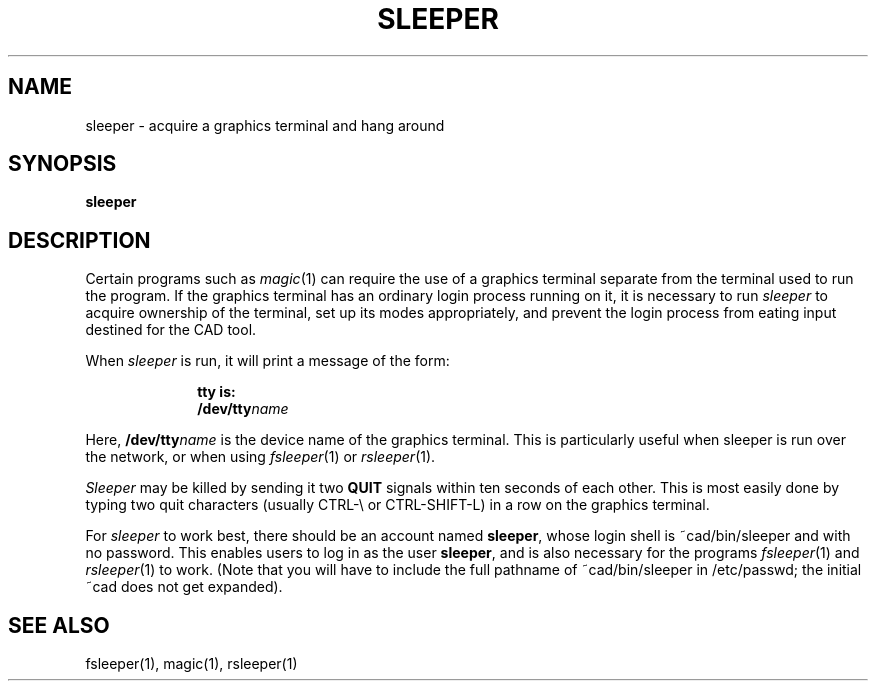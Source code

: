 .\" sccsid "@(#)sleeper.1	1.6 (Berkeley) 5/12/85"
.TH SLEEPER 1 
.UC 4
.SH NAME
sleeper \- acquire a graphics terminal and hang around
.SH SYNOPSIS
.B sleeper
.br
.SH DESCRIPTION
Certain programs such as \fImagic\fP\|(1) can require the use of
a graphics terminal separate from the terminal used to run the
program.  If the graphics terminal has an ordinary login process
running on it, it is necessary to run \fIsleeper\fP to acquire
ownership of the terminal, set up its modes appropriately,
and prevent the login process from eating input destined for the CAD tool.
.PP
When \fIsleeper\fP is run, it will print a message of the form:
.sp
.in +1i
\fBtty is:\fP
.br
\fB/dev/tty\fIname\fR
.in -1i
.sp
Here, \fB/dev/tty\fIname\fR is the device name of the graphics terminal.
This is particularly useful when sleeper is run over the network,
or when using \fIfsleeper\fP\|(1) or \fIrsleeper\fP\|(1).
.PP
\fISleeper\fR may be killed by sending it two \fBQUIT\fP signals
within ten seconds of each other.  This is most easily done by
typing two quit characters (usually CTRL-\e or CTRL-SHIFT-L)
in a row on the graphics terminal.
.PP
For \fIsleeper\fP to work best, there should be an account named
\fBsleeper\fP, whose login shell is ~cad/bin/sleeper and with no password.
This enables users to log in as the user \fBsleeper\fP,
and is also necessary for
the programs \fIfsleeper\fP\|(1) and \fIrsleeper\fP\|(1) to work.
(Note that you will have to include the full pathname of ~cad/bin/sleeper
in /etc/passwd; the initial ~cad does not get expanded).

.SH "SEE ALSO"
.PP
fsleeper(1), magic(1), rsleeper(1)
